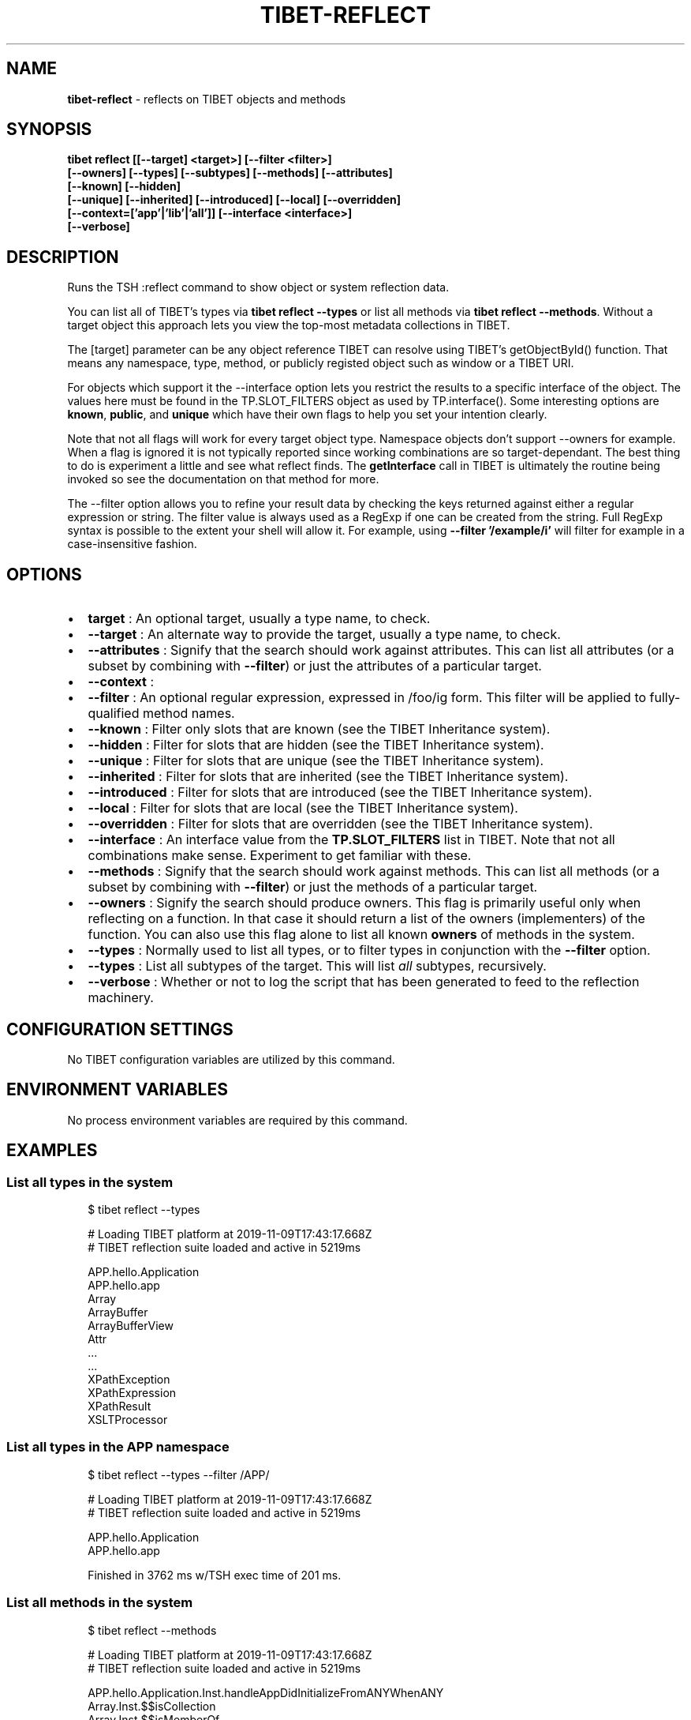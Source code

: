 .TH "TIBET\-REFLECT" "1" "August 2021" "" ""
.SH "NAME"
\fBtibet-reflect\fR \- reflects on TIBET objects and methods
.SH SYNOPSIS
.P
\fBtibet reflect [[\-\-target] <target>] [\-\-filter <filter>]
    [\-\-owners] [\-\-types] [\-\-subtypes] [\-\-methods] [\-\-attributes]
    [\-\-known] [\-\-hidden]
    [\-\-unique] [\-\-inherited] [\-\-introduced] [\-\-local] [\-\-overridden]
    [\-\-context=['app'|'lib'|'all']] [\-\-interface <interface>]
    [\-\-verbose]\fP
.SH DESCRIPTION
.P
Runs the TSH :reflect command to show object or system reflection data\.
.P
You can list all of TIBET's types via \fBtibet reflect \-\-types\fP or list all
methods via \fBtibet reflect \-\-methods\fP\|\. Without a target object this
approach lets you view the top\-most metadata collections in TIBET\.
.P
The [target] parameter can be any object reference TIBET can resolve
using TIBET's getObjectById() function\. That means any namespace, type,
method, or publicly registed object such as window or a TIBET URI\.
.P
For objects which support it the \-\-interface option lets you restrict
the results to a specific interface of the object\. The values here must
be found in the TP\.SLOT_FILTERS object as used by TP\.interface()\. Some
interesting options are \fBknown\fP, \fBpublic\fP, and \fBunique\fP which have their own
flags to help you set your intention clearly\.
.P
Note that not all flags will work for every target object type\. Namespace
objects don't support \-\-owners for example\. When a flag is ignored it is
not typically reported since working combinations are so target\-dependant\.
The best thing to do is experiment a little and see what reflect finds\. The
\fBgetInterface\fP call in TIBET is ultimately the routine being invoked so see the
documentation on that method for more\.
.P
The \-\-filter option allows you to refine your result data by checking the
keys returned against either a regular expression or string\. The filter value
is always used as a RegExp if one can be created from the string\. Full RegExp
syntax is possible to the extent your shell will allow it\. For example, using
\fB\-\-filter '/example/i'\fP will filter for example in a case\-insensitive fashion\.
.SH OPTIONS
.RS 0
.IP \(bu 2
\fBtarget\fP :
An optional target, usually a type name, to check\.
.IP \(bu 2
\fB\-\-target\fP :
An alternate way to provide the target, usually a type name, to check\.
.IP \(bu 2
\fB\-\-attributes\fP :
Signify that the search should work against attributes\. This can list all
attributes (or a subset by combining with \fB\-\-filter\fP) or just the attributes of
a particular target\.
.IP \(bu 2
\fB\-\-context\fP :
.IP \(bu 2
\fB\-\-filter\fP :
An optional regular expression, expressed in /foo/ig form\. This filter will
be applied to fully\-qualified method names\.
.IP \(bu 2
\fB\-\-known\fP :
Filter only slots that are known (see the TIBET Inheritance system)\.
.IP \(bu 2
\fB\-\-hidden\fP :
Filter for slots that are hidden (see the TIBET Inheritance system)\.
.IP \(bu 2
\fB\-\-unique\fP :
Filter for slots that are unique (see the TIBET Inheritance system)\.
.IP \(bu 2
\fB\-\-inherited\fP :
Filter for slots that are inherited (see the TIBET Inheritance system)\.
.IP \(bu 2
\fB\-\-introduced\fP :
Filter for slots that are introduced (see the TIBET Inheritance system)\.
.IP \(bu 2
\fB\-\-local\fP :
Filter for slots that are local (see the TIBET Inheritance system)\.
.IP \(bu 2
\fB\-\-overridden\fP :
Filter for slots that are overridden (see the TIBET Inheritance system)\.
.IP \(bu 2
\fB\-\-interface\fP :
An interface value from the \fBTP\.SLOT_FILTERS\fP list in TIBET\. Note that not
all combinations make sense\. Experiment to get familiar with these\.
.IP \(bu 2
\fB\-\-methods\fP :
Signify that the search should work against methods\. This can list all
methods (or a subset by combining with \fB\-\-filter\fP) or just the methods of a
particular target\.
.IP \(bu 2
\fB\-\-owners\fP :
Signify the search should produce owners\. This flag is primarily useful only
when reflecting on a function\. In that case it should return a list of the
owners (implementers) of the function\. You can also use this flag alone to list
all known \fBowners\fP of methods in the system\.
.IP \(bu 2
\fB\-\-types\fP :
Normally used to list all types, or to filter types in conjunction with the
\fB\-\-filter\fP option\.
.IP \(bu 2
\fB\-\-types\fP :
List all subtypes of the target\. This will list \fIall\fR subtypes, recursively\.
.IP \(bu 2
\fB\-\-verbose\fP :
Whether or not to log the script that has been generated to feed to the
reflection machinery\.

.RE
.SH CONFIGURATION SETTINGS
.P
No TIBET configuration variables are utilized by this command\.
.SH ENVIRONMENT VARIABLES
.P
No process environment variables are required by this command\.
.SH EXAMPLES
.SS List all types in the system
.P
.RS 2
.nf
$ tibet reflect \-\-types

# Loading TIBET platform at 2019\-11\-09T17:43:17\.668Z
# TIBET reflection suite loaded and active in 5219ms

APP\.hello\.Application
APP\.hello\.app
Array
ArrayBuffer
ArrayBufferView
Attr
\|\.\.\.
\|\.\.\.
XPathException
XPathExpression
XPathResult
XSLTProcessor
.fi
.RE
.SS List all types in the APP namespace
.P
.RS 2
.nf
$ tibet reflect \-\-types \-\-filter /APP/

# Loading TIBET platform at 2019\-11\-09T17:43:17\.668Z
# TIBET reflection suite loaded and active in 5219ms

APP\.hello\.Application
APP\.hello\.app

Finished in 3762 ms w/TSH exec time of 201 ms\.
.fi
.RE
.SS List all methods in the system
.P
.RS 2
.nf
$ tibet reflect \-\-methods

# Loading TIBET platform at 2019\-11\-09T17:43:17\.668Z
# TIBET reflection suite loaded and active in 5219ms

APP\.hello\.Application\.Inst\.handleAppDidInitializeFromANYWhenANY
Array\.Inst\.$$isCollection
Array\.Inst\.$$isMemberOf
Array\.Inst\.$$isPair
Array\.Inst\.$get
Array\.Inst\.$getEqualityValue
Array\.Inst\.$set
Array\.Inst\.$sortIfNeeded
Array\.Inst\.add
Array\.Inst\.addAfter
Array\.Inst\.addAll
Array\.Inst\.addAllAfter
\|\.\.\.
\|\.\.\.
Window\.Inst\.getTypeName
Window\.Inst\.setID
Window\.Type\.getName
.fi
.RE
.SS List all methods that include 'element' in their names
.P
.RS 2
.nf
$ tibet reflect \-\-methods \-\-filter /element/i

# Loading TIBET platform at 2019\-11\-09T17:43:17\.668Z
# TIBET reflection suite loaded and active in 5219ms

TP\.$$elementPreserveIFrameContent
TP\.$$elementRestoreIFrameContent
TP\.$elementCSSFlush
TP\.$elementGetBusyLayer
TP\.$elementGetOffsetParent
\|\.\.\.
\|\.\.\.
TP\.xctrls\.SwitchableElement\.Inst\.setDisplayValue
TP\.xctrls\.SwitchableElement\.Inst\.setValue
TP\.xmpp\.Error\.Inst\.getErrorElement
TP\.xmpp\.Node\.Inst\.getErrorElement
TP\.xs\.XMLSchemaComplexCompositeType\.Type\.validateElements
.fi
.RE
.SS List all methods For a specific target
.P
.RS 2
.nf
$ tibet reflect \-\-methods TP\.log\.Manager\.Type

# Loading TIBET platform at 2019\-11\-09T17:43:17\.668Z
# TIBET reflection suite loaded and active in 5219ms

exists
getLogger
getLoggerFactory
getLoggers
getRootLogger
initialize
registerLogger
removeLogger

Finished in 3630 ms w/TSH exec time of 70 ms\.
.fi
.RE
.SS View reflection data for a specific method
.P
.RS 2
.nf
$ tibet reflect TP\.log\.Manager\.Type\.getLoggers

# Loading TIBET platform at 2019\-11\-09T17:43:17\.668Z
# TIBET reflection suite loaded and active in 5219ms

TP\.log\.Manager\.Type\.getLoggers

/**
 * @method getLoggers
 * @summary Returns the dictionary of all known loggers\. The keys of this
 *     dictionary are the logger names converted to lowercase to normalize
 *     them\. The entries are the logger instances themselves\.
 * @returns {TP\.core\.Hash} The logger dictionary\.
 */

~lib_src/tibet/kernel/TIBETLogging\.js
.fi
.RE
.SS View reflection data for a TIBET Primitive
.P
.RS 2
.nf
$ tibet reflect json2xml

# Loading TIBET platform at 2019\-11\-09T17:43:17\.668Z
# TIBET reflection suite loaded and active in 5219ms

TP\.json2xml

/**
 * @method json2xml
 * @summary Transforms a JSON\-formatted string into roughly equivalent XML\.
 * @description The transformation is in two steps, first to JS and then
 *     into simple XML where keys are element names and values are content
 *     text nodes\.
 * @param {String} aString A JSON\-formatted string\.
 * @returns {Node} An XML node representing the same data structures found
 *     in the JSON string\.
 */

~lib_src/tibet/kernel/TIBETContentPrimitives\.js
.fi
.RE
.SH TROUBLESHOOTING
.SS You may need to escape certain values for your shell
.P
.RS 2
.nf
$ tibet reflect TP\.boot\.$uitime

# Loading TIBET platform at 2019\-11\-09T17:43:17\.668Z
# TIBET reflection suite loaded and active in 5219ms

TP\.boot\. not found\.

Finished in 4304 ms w/TSH exec time of 68 ms\.

$ tibet reflect 'TP\.boot\.$uitime'

# Loading TIBET platform at 2019\-11\-09T17:43:17\.668Z
# TIBET reflection suite loaded and active in 5219ms

"2016\-07\-02T04:09:25\.148Z"
.fi
.RE
.SH TIBET SHELL
.P
This command marshals arguments which it then passes to the client\-side
\fB:reflect\fP command\. That command invokes TIBET's getInterface mechanisms to
reflect on the various aspects of the system you've requested\.
.SH TROUBLESHOOTING
.SH SEE ALSO
.RS 0
.IP \(bu 2
tibet\-apropos(1)
.IP \(bu 2
tibet\-help(1)

.RE

